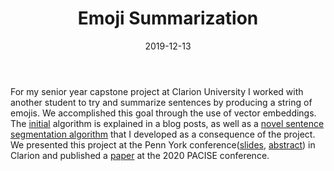 #+TITLE: Emoji Summarization
#+date: 2019-12-13
#+description: A new algorithm to translate sentences into multiple emojis

For my senior year capstone project at Clarion University I worked with another student to try and summarize sentences by producing a string of emojis. We accomplished this goal through the use of vector embeddings. The [[/posts/naive-emoji-summarization/][initial]] algorithm is explained in a blog posts, as well as a [[/posts/dependency-tree-collapse/][novel sentence segmentation algorithm]] that I developed as a consequence of the project. We presented this project at the Penn York conference([[/ppt/PennYorkSentenceCompression.pptx][slides]], [[/pdf/PennYorkAbstract.pdf][abstract]]) in Clarion and published a [[/pdf/emoji.pdf][paper]] at the 2020 PACISE conference.
